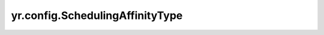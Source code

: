 .. _SchedulingAffinityType :

yr.config.SchedulingAffinityType
------------------------------------

.. py:attribute:: config.SchedulingAffinityType.REQUIRED_AFFINITY_IN_EACH_BUNDLE
   :value: 0

   目前，仅支持 REQUIRED_AFFINITY_IN_EACH_BUNDLE，表示每个 bundle 内的强亲和性。